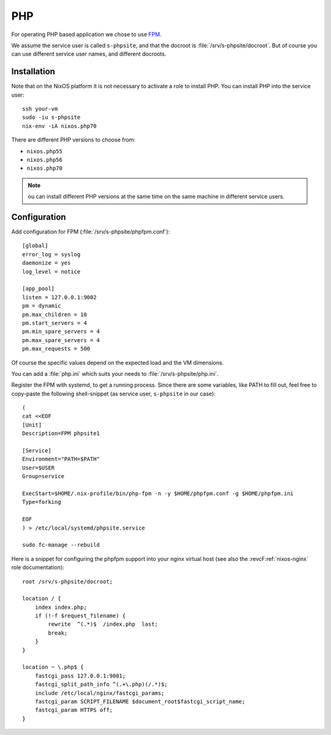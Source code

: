 .. _nixos-php:

PHP
===

For operating PHP based application we chose to use `FPM <http://php.net/manual/en/intro.fpm.php>`_.

We assume the service user is called ``s-phpsite``, and that the docroot is :file:`/srv/s-phpsite/docroot`. But of course you can use different service user names, and different docroots.


Installation
------------

Note that on the NixOS platform it is not necessary to activate a role to install PHP. You can install PHP into the service user::

    ssh your-vm
    sudo -iu s-phpsite
    nix-env -iA nixos.php70

There are different PHP versions to choose from:

* ``nixos.php55``
* ``nixos.php56``
* ``nixos.php70``

.. NOTE:: ou can install different PHP versions at the same time on the same machine in different service users.



Configuration
-------------

Add configuration for FPM (:file:`/srv/s-phpsite/phpfpm.conf`)::


    [global]
    error_log = syslog
    daemonize = yes
    log_level = notice

    [app_pool]
    listen = 127.0.0.1:9002
    pm = dynamic
    pm.max_children = 10
    pm.start_servers = 4
    pm.min_spare_servers = 4
    pm.max_spare_servers = 4
    pm.max_requests = 500

Of course the specific values depend on the expected load and the VM dimensions.

You can add a :file:`php.ini` which suits your needs to :file:`/srv/s-phpsite/php.ini`.

Register the FPM with systemd, to get a running process. Since there are some variables, like PATH to fill out, feel free to copy-paste the following shell-snippet (as service user, ``s-phpsite`` in our case)::

    (
    cat <<EOF
    [Unit]
    Description=FPM phpsite1

    [Service]
    Environment="PATH=$PATH"
    User=$USER
    Group=service

    ExecStart=$HOME/.nix-profile/bin/php-fpm -n -y $HOME/phpfpm.conf -g $HOME/phpfpm.ini
    Type=forking

    EOF
    ) > /etc/local/systemd/phpsite.service

    sudo fc-manage --rebuild


Here is a snippet for configuring the phpfpm support into your nginx virtual host (see also the :revcF:ref:`nixos-nginx` role documentation)::

    root /srv/s-phpsite/docroot;

    location / {
        index index.php;
        if (!-f $request_filename) {
            rewrite  ^(.*)$  /index.php  last;
            break;
        }
    }

    location ~ \.php$ {
        fastcgi_pass 127.0.0.1:9001;
        fastcgi_split_path_info ^(.+\.php)(/.*)$;
        include /etc/local/nginx/fastcgi_params;
        fastcgi_param SCRIPT_FILENAME $document_root$fastcgi_script_name;
        fastcgi_param HTTPS off;
    }




.. vim: set spell spelllang=en:

